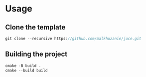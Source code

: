 * Usage

** Clone the template
  #+begin_src cpp
	  git clone --recursive https://github.com/malkhuzanie/juce.git
  #+end_src

** Building the project
  #+begin_src cpp
	  cmake -B build .
	  cmake --build build 
  #+end_src


